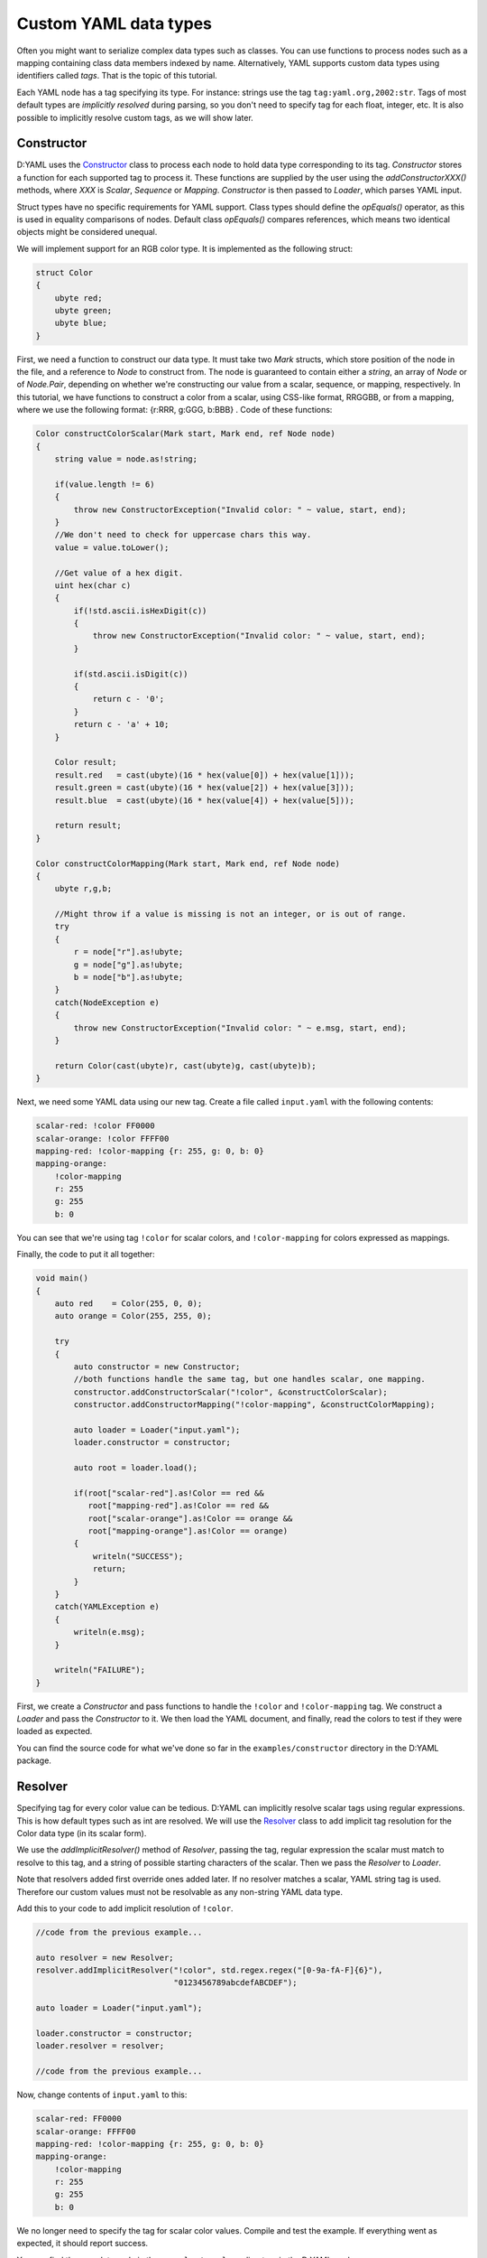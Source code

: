 ======================
Custom YAML data types
======================

Often you might want to serialize complex data types such as classes. You can 
use functions to process nodes such as a mapping containing class data members 
indexed by name. Alternatively, YAML supports custom data types using 
identifiers called *tags*. That is the topic of this tutorial.

Each YAML node has a tag specifying its type. For instance: strings use the tag 
``tag:yaml.org,2002:str``. Tags of most default types are *implicitly resolved* 
during parsing, so you don't need to specify tag for each float, integer, etc.
It is also possible to implicitly resolve custom tags, as we will show later.


-----------
Constructor
-----------

D:YAML uses the `Constructor <../api/dyaml.constructor.html>`_ class to process
each node to hold data type corresponding to its tag. *Constructor* stores a 
function for each supported tag to process it. These functions are supplied by
the user using the *addConstructorXXX()* methods, where *XXX* is *Scalar*,
*Sequence* or *Mapping*. *Constructor* is then passed to *Loader*, which parses
YAML input.

Struct types have no specific requirements for YAML support. Class types should
define the *opEquals()* operator, as this is used in equality comparisons of 
nodes. Default class *opEquals()* compares references, which means two identical 
objects might be considered unequal.

We will implement support for an RGB color type. It is implemented as the 
following struct:

.. code-block:: d
    
   struct Color
   {
       ubyte red;
       ubyte green;
       ubyte blue;
   }

First, we need a function to construct our data type. It must take two *Mark* 
structs, which store position of the node in the file, and a reference to *Node* 
to construct from. The node is guaranteed to contain either a *string*, an array
of *Node* or of *Node.Pair*, depending on whether we're constructing our value 
from a scalar, sequence, or mapping, respectively. In this tutorial, we have 
functions to construct a color from a scalar, using CSS-like format, RRGGBB, or 
from a mapping, where we use the following format: {r:RRR, g:GGG, b:BBB} . Code 
of these functions:

.. code-block:: d

   Color constructColorScalar(Mark start, Mark end, ref Node node)
   {
       string value = node.as!string;

       if(value.length != 6)
       {
           throw new ConstructorException("Invalid color: " ~ value, start, end);
       }
       //We don't need to check for uppercase chars this way.
       value = value.toLower();

       //Get value of a hex digit.
       uint hex(char c)
       {
           if(!std.ascii.isHexDigit(c))
           {
               throw new ConstructorException("Invalid color: " ~ value, start, end);
           }

           if(std.ascii.isDigit(c))
           {
               return c - '0';
           }
           return c - 'a' + 10;
       }

       Color result;
       result.red   = cast(ubyte)(16 * hex(value[0]) + hex(value[1]));
       result.green = cast(ubyte)(16 * hex(value[2]) + hex(value[3]));
       result.blue  = cast(ubyte)(16 * hex(value[4]) + hex(value[5]));

       return result;
   }

   Color constructColorMapping(Mark start, Mark end, ref Node node)
   {
       ubyte r,g,b;
   
       //Might throw if a value is missing is not an integer, or is out of range.
       try
       {
           r = node["r"].as!ubyte;
           g = node["g"].as!ubyte;
           b = node["b"].as!ubyte;
       }
       catch(NodeException e)
       {
           throw new ConstructorException("Invalid color: " ~ e.msg, start, end);
       }
   
       return Color(cast(ubyte)r, cast(ubyte)g, cast(ubyte)b);
   }
   
Next, we need some YAML data using our new tag. Create a file called 
``input.yaml`` with the following contents:

.. code-block:: yaml

   scalar-red: !color FF0000
   scalar-orange: !color FFFF00
   mapping-red: !color-mapping {r: 255, g: 0, b: 0}
   mapping-orange:
       !color-mapping
       r: 255
       g: 255
       b: 0

You can see that we're using tag ``!color`` for scalar colors, and 
``!color-mapping`` for colors expressed as mappings. 

Finally, the code to put it all together:

.. code-block:: d
   
   void main()
   {
       auto red    = Color(255, 0, 0);
       auto orange = Color(255, 255, 0);

       try
       {
           auto constructor = new Constructor;
           //both functions handle the same tag, but one handles scalar, one mapping.
           constructor.addConstructorScalar("!color", &constructColorScalar);
           constructor.addConstructorMapping("!color-mapping", &constructColorMapping);

           auto loader = Loader("input.yaml");
           loader.constructor = constructor;

           auto root = loader.load();

           if(root["scalar-red"].as!Color == red && 
              root["mapping-red"].as!Color == red && 
              root["scalar-orange"].as!Color == orange && 
              root["mapping-orange"].as!Color == orange)
           {
               writeln("SUCCESS");
               return;
           }
       }
       catch(YAMLException e)
       {
           writeln(e.msg);
       }

       writeln("FAILURE");
   }

First, we create a *Constructor* and pass functions to handle the ``!color`` 
and ``!color-mapping`` tag. We construct a *Loader* and pass the *Constructor*
to it. We then load the YAML document, and finally, read the colors to test if
they were loaded as expected.

You can find the source code for what we've done so far in the 
``examples/constructor`` directory in the D:YAML package.


--------
Resolver
--------

Specifying tag for every color value can be tedious. D:YAML can implicitly 
resolve scalar tags using regular expressions. This is how default types such as
int are resolved. We will use the `Resolver <../api/dyaml.resolver.html>`_ class 
to add implicit tag resolution for the Color data type (in its scalar form).

We use the *addImplicitResolver()* method of *Resolver*, passing the tag, 
regular expression the scalar must match to resolve to this tag, and a string of
possible starting characters of the scalar. Then we pass the *Resolver* to 
*Loader*.

Note that resolvers added first override ones added later. If no resolver 
matches a scalar, YAML string tag is used. Therefore our custom values must not 
be resolvable as any non-string YAML data type.

Add this to your code to add implicit resolution of ``!color``.

.. code-block:: d

   //code from the previous example...

   auto resolver = new Resolver;
   resolver.addImplicitResolver("!color", std.regex.regex("[0-9a-fA-F]{6}"),
                                "0123456789abcdefABCDEF");
   
   auto loader = Loader("input.yaml");
   
   loader.constructor = constructor;
   loader.resolver = resolver;

   //code from the previous example...

Now, change contents of ``input.yaml`` to this:

.. code-block:: yaml

   scalar-red: FF0000
   scalar-orange: FFFF00
   mapping-red: !color-mapping {r: 255, g: 0, b: 0}
   mapping-orange:
       !color-mapping
       r: 255
       g: 255
       b: 0

We no longer need to specify the tag for scalar color values. Compile and test 
the example. If everything went as expected, it should report success. 

You can find the complete code in the ``examples/resolver`` directory in the 
D:YAML package.


-----------
Representer
-----------

Now that you know how to load custom data types, it might also be useful to know
how to dump them. D:YAML uses the `Representer <../api/dyaml.representer.html>`_
class for this purpose.

*Representer* processes YAML nodes into plain mapping, sequence or scalar nodes
ready for output. Just like with *Constructor*, this is done by user specified 
functions. These functions take references to a node to process and to the 
*Representer*, and return the processed node. 

Representer functions can be added with the *addRepresenter()* method. The 
*Representer* is then passed to *Dumper*, which dumps YAML documents. Only one
representer can be added for a type. This is asserted in *addRepresenter()*
preconditions. By default, the default YAML types already have representer
functions, but you can disable them by constructing *Representer* with the
*useDefaultRepresenters* parameter set to false.

By default, tags are explicitly specified for all non-default types. If you
want the tags to be implicit, you can pass a *Resolver* that will resolve them
implicitly. Of course, you will then need to use an identical *Resolver* when 
loading the output.

With the following code, we will add support for dumping the our Color type.

.. code-block:: d

   Node representColor(ref Node node, Representer representer)
   {
       //The node is guaranteed to be Color as we add representer for Color.
       Color color = node.as!Color;

       static immutable hex = "0123456789ABCDEF";

       //Using the color format from the Constructor example.
       string scalar;
       foreach(channel; [color.red, color.green, color.blue])
       {
           scalar ~= hex[channel / 16]; 
           scalar ~= hex[channel % 16];
       }

       //Representing as a scalar, with custom tag to specify this data type.
       return representer.representScalar("!color", scalar);
   }

First we get the *Color* from the node. Then we convert it to a string with the
CSS-like format we've used before. Finally, we use the *representScalar()* 
method of *Representer* to get a scalar node ready for output.
There are corresponding *representMapping()* and *representSequence()* methods
as well, with examples in the 
`Resolver API documentation <../api/dyaml.resolver.html>`_.

Since a type can only have one representer function, we don't dump *Color* both 
in the scalar and mapping formats we've used before. However, you can decide to
dump the node with different formats/tags in the representer function itself. 
E.g. you could dump the Color as a mapping based on some arbitrary condition, 
such as the color being white.

.. code-block:: d

   void main()
   {
       try
       {
           auto representer = new Representer;
           representer.addRepresenter!Color(&representColor);

           auto resolver = new Resolver;
           resolver.addImplicitResolver("!color", std.regex.regex("[0-9a-fA-F]{6}"),
                                        "0123456789abcdefABCDEF");

           auto dumper = Dumper("output.yaml");
           dumper.representer = representer;
           dumper.resolver    = resolver;

           auto document = Node([Color(255, 0, 0), 
                                 Color(0, 255, 0), 
                                 Color(0, 0, 255)]);

           dumper.dump(document);
       }
       catch(YAMLException e)
       {
           writeln(e.msg);
       }
   }

We construct a new *Representer*, and specify a representer function for the 
*Color* (the template argument) type. We also construct a *Resolver*, same as in
the previous section, so the ``!color`` tag will be implicit. Of course,
identical *Resolver* would then have to be used when loading the file.
You don't need to do this if you want the tag to be explicit.

We construct a *Dumper* to file ``output.yaml`` and pass the *Representer* and 
*Resolver* to it. Then, we create a simple node containing a sequence of colors 
and finally, we dump it.

Source code for this section can be found in the ``examples/representer`` 
directory of the D:YAML package.
